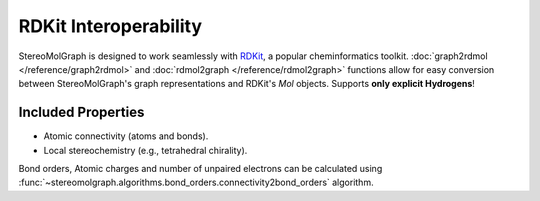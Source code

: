 RDKit Interoperability
=======================

StereoMolGraph is designed to work seamlessly with `RDKit <https://www.rdkit.org/>`_, a popular cheminformatics toolkit.  
:doc:`graph2rdmol </reference/graph2rdmol>` and :doc:`rdmol2graph </reference/rdmol2graph>` functions allow for easy conversion between StereoMolGraph's graph representations and RDKit's `Mol` objects.
Supports **only explicit Hydrogens**!


Included Properties
--------------------
- Atomic connectivity (atoms and bonds).  
- Local stereochemistry (e.g., tetrahedral chirality).



Bond orders, Atomic charges and number of unpaired electrons can be calculated using :func:`~stereomolgraph.algorithms.bond_orders.connectivity2bond_orders` algorithm.